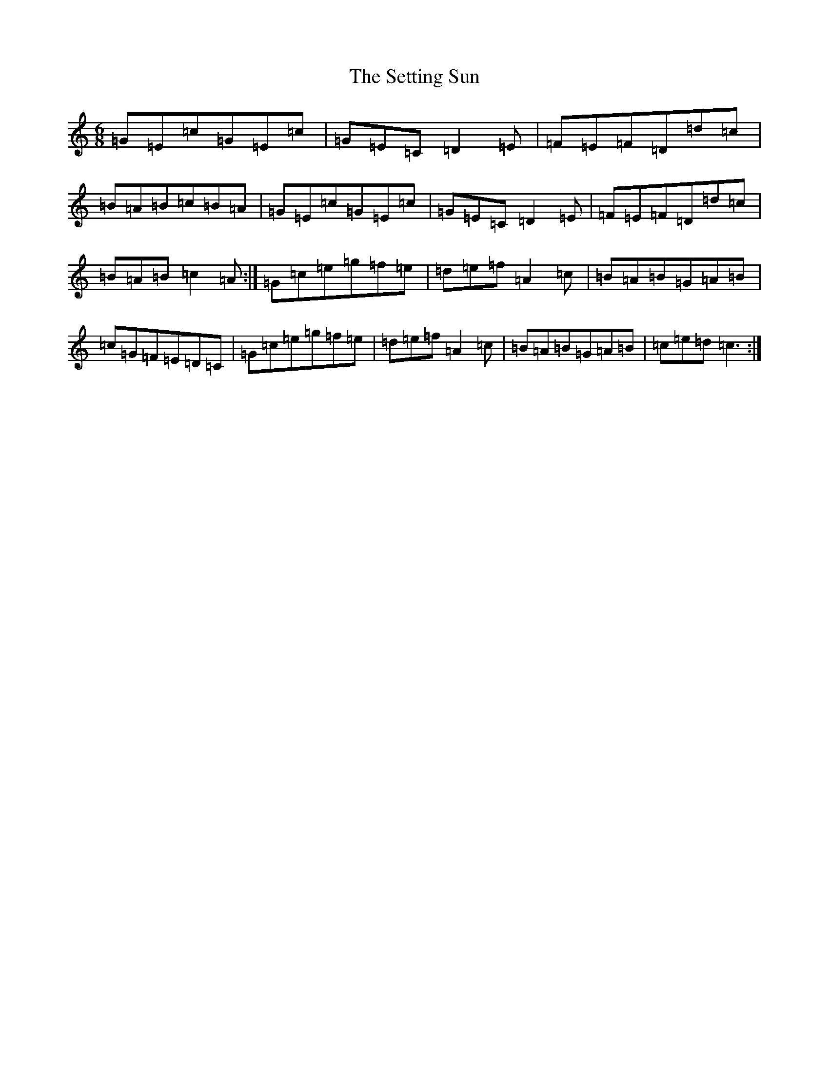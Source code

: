 X: 19170
T: Setting Sun, The
S: https://thesession.org/tunes/2820#setting2820
R: jig
M:6/8
L:1/8
K: C Major
=G=E=c=G=E=c|=G=E=C=D2=E|=F=E=F=D=d=c|=B=A=B=c=B=A|=G=E=c=G=E=c|=G=E=C=D2=E|=F=E=F=D=d=c|=B=A=B=c2=A:|=G=c=e=g=f=e|=d=e=f=A2=c|=B=A=B=G=A=B|=c=G=F=E=D=C|=G=c=e=g=f=e|=d=e=f=A2=c|=B=A=B=G=A=B|=c=e=d=c3:|